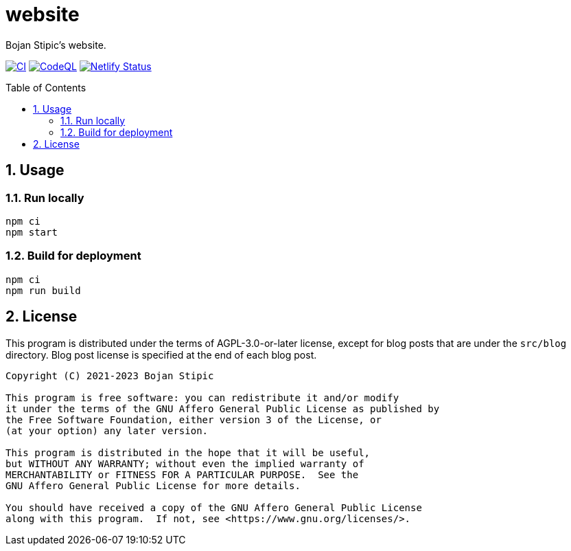 = website
:toc:
:toc-placement!:
:sectanchors:
:sectnums:
ifndef::env-github[:icons: font]
ifdef::env-github[]
:status:
:caution-caption: :fire:
:important-caption: :exclamation:
:note-caption: :paperclip:
:tip-caption: :bulb:
:warning-caption: :warning:
endif::[]

Bojan Stipic's website.

image:https://github.com/BojanStipic/website/actions/workflows/ci.yml/badge.svg[CI, link="https://github.com/BojanStipic/website/actions/workflows/ci.yml"]
image:https://github.com/BojanStipic/website/actions/workflows/codeql.yml/badge.svg[CodeQL, link="https://github.com/BojanStipic/website/actions/workflows/codeql.yml"]
image:https://api.netlify.com/api/v1/badges/9d2d9b69-e9aa-42c9-80f3-376a2df44722/deploy-status[Netlify Status, link="https://app.netlify.com/sites/bojanstipic/deploys"]

toc::[]

== Usage

=== Run locally

```bash
npm ci
npm start
```

=== Build for deployment

```bash
npm ci
npm run build
```

== License

This program is distributed under the terms of AGPL-3.0-or-later license,
except for blog posts that are under the `src/blog` directory.
Blog post license is specified at the end of each blog post.

....
Copyright (C) 2021-2023 Bojan Stipic

This program is free software: you can redistribute it and/or modify
it under the terms of the GNU Affero General Public License as published by
the Free Software Foundation, either version 3 of the License, or
(at your option) any later version.

This program is distributed in the hope that it will be useful,
but WITHOUT ANY WARRANTY; without even the implied warranty of
MERCHANTABILITY or FITNESS FOR A PARTICULAR PURPOSE.  See the
GNU Affero General Public License for more details.

You should have received a copy of the GNU Affero General Public License
along with this program.  If not, see <https://www.gnu.org/licenses/>.
....
